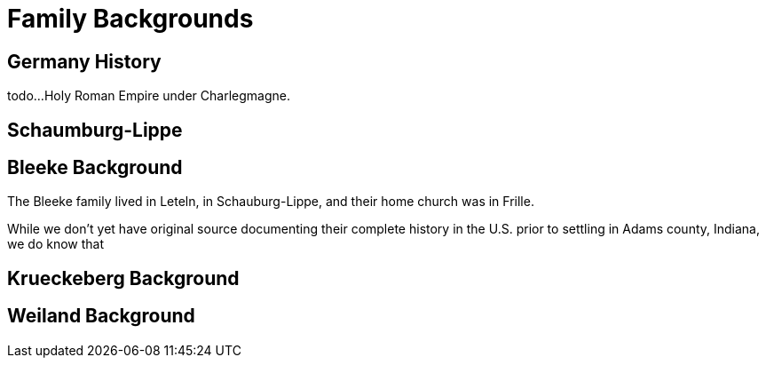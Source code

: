 = Family Backgrounds

== Germany History

todo...Holy Roman Empire under Charlegmagne.

== Schaumburg-Lippe

== Bleeke Background

The Bleeke family lived in Leteln, in Schauburg-Lippe, and their home church was in Frille. 

While we don't yet have original source documenting their complete
history in the U.S. prior to settling in Adams county, Indiana, we do know that  

== Krueckeberg Background


== Weiland Background


